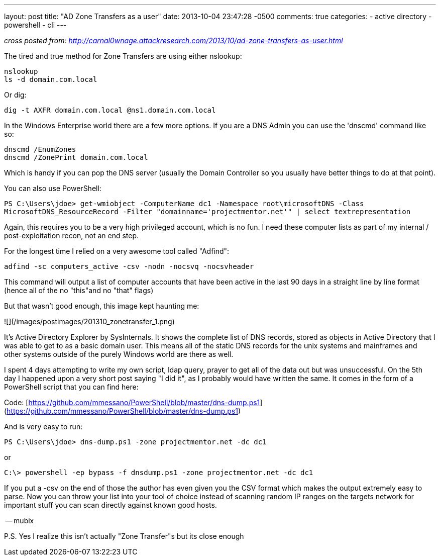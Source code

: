 ---
layout: post
title: "AD Zone Transfers as a user"
date: 2013-10-04 23:47:28 -0500
comments: true
categories: 
- active directory
- powershell
- cli
---

_cross posted from: http://carnal0wnage.attackresearch.com/2013/10/ad-zone-transfers-as-user.html_

The tired and true method for Zone Transfers are using either nslookup:

```
nslookup
ls -d domain.com.local
```

Or dig:

```
dig -t AXFR domain.com.local @ns1.domain.com.local
```

In the Windows Enterprise world there are a few more options. If you are a DNS Admin you can use the 'dnscmd' command like so:

```
dnscmd /EnumZones
dnscmd /ZonePrint domain.com.local
```

Which is handy if you can pop the DNS server (usually the Domain Controller so you usually have better things to do at that point).

You can also use PowerShell:

`PS C:\Users\jdoe> get-wmiobject -ComputerName dc1 -Namespace root\microsoftDNS -Class MicrosoftDNS_ResourceRecord -Filter "domainname='projectmentor.net'" | select textrepresentation`

Again, this requires you to be a very high privileged account, which is no fun. I need these computer lists as part of my internal / post-exploitation recon, not an end step.

For the longest time I relied on a very awesome tool called "Adfind":

```
adfind -sc computers_active -csv -nodn -nocsvq -nocsvheader
```

This command will output a list of computer accounts that have been active in the last 90 days in a straight line by line format (hence all of the no "this"and no "that" flags)

But that wasn't good enough, this image kept haunting me:

![](/images/postimages/201310_zonetransfer_1.png)

It's Active Directory Explorer by SysInternals. It shows the complete list of DNS records, stored as objects in Active Directory that I was able to get to as a basic domain user. This means all of the static DNS records for the unix systems and mainframes and other systems outside of the purely Windows world are there as well.

I spent 4 days attempting to write my own script, ldap query, prayer to  get all of the data out but was unsuccessful. On the 5th day I happened upon a very short post saying "I did it", as I probably would have written the same. It comes in the form of a PowerShell script that you can find here:

Code: [https://github.com/mmessano/PowerShell/blob/master/dns-dump.ps1](https://github.com/mmessano/PowerShell/blob/master/dns-dump.ps1)

And is very easy to run:

`PS C:\Users\jdoe> dns-dump.ps1 -zone projectmentor.net -dc dc1`

or

`C:\> powershell -ep bypass -f dnsdump.ps1 -zone projectmentor.net -dc dc1`

If you put a -csv on the end of those the author has even given you the CSV format which makes the output extremely easy to parse. Now you can throw your list into your tool of choice instead of scanning random IP ranges on the targets network for important stuff you can scan directly against known good hosts.

-- mubix

P.S. Yes I realize this isn't actually "Zone Transfer"s but its close enough 
